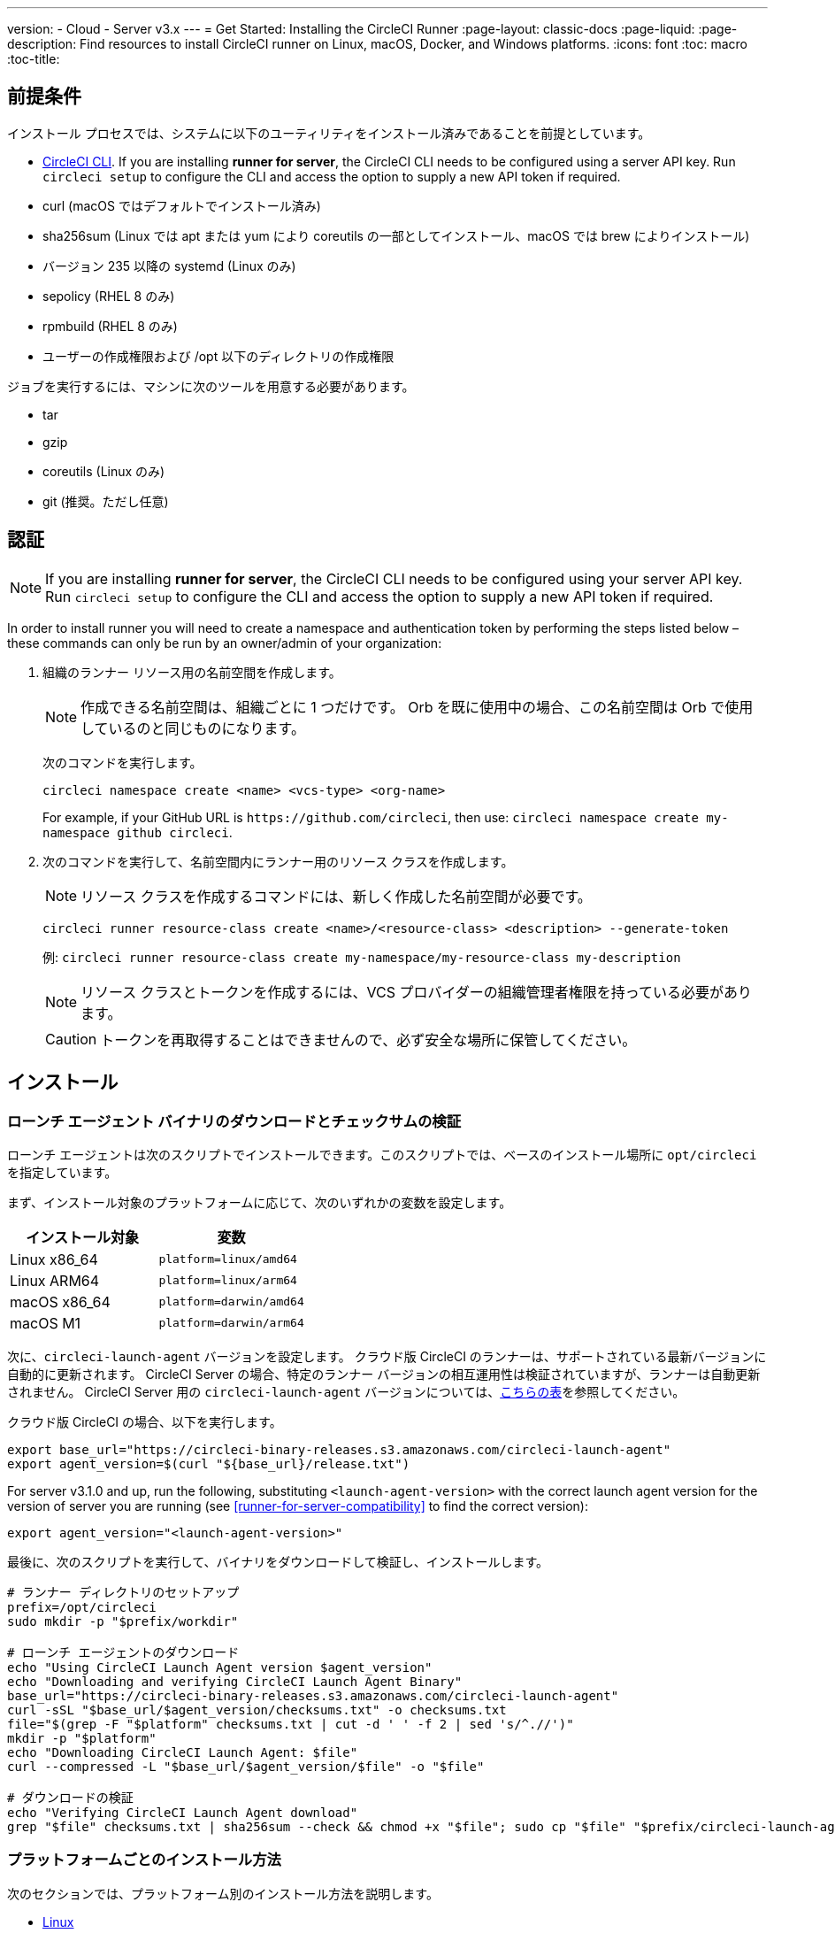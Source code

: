 ---
version:
- Cloud
- Server v3.x
---
= Get Started: Installing the CircleCI Runner
:page-layout: classic-docs
:page-liquid:
:page-description: Find resources to install CircleCI runner on Linux, macOS, Docker, and Windows platforms.
:icons: font
:toc: macro
:toc-title:

toc::[]

== 前提条件

インストール プロセスでは、システムに以下のユーティリティをインストール済みであることを前提としています。

* <<local-cli#installation, CircleCI CLI>>. If you are installing **runner for server**, the CircleCI CLI needs to be configured using a server API key. Run `circleci setup` to configure the CLI and access the option to supply a new API token if required.
* curl (macOS ではデフォルトでインストール済み)
* sha256sum (Linux では apt または yum により coreutils の一部としてインストール、macOS では brew によりインストール)
* バージョン 235 以降の systemd (Linux のみ)
* sepolicy (RHEL 8 のみ)
* rpmbuild (RHEL 8 のみ)
* ユーザーの作成権限および /opt 以下のディレクトリの作成権限

ジョブを実行するには、マシンに次のツールを用意する必要があります。

* tar
* gzip
* coreutils (Linux のみ)
* git (推奨。ただし任意)

== 認証

NOTE: If you are installing **runner for server**, the CircleCI CLI needs to be configured using your server API key. Run `circleci setup` to configure the CLI and access the option to supply a new API token if required.

In order to install runner you will need to create a namespace and authentication token by performing the steps listed below – these commands can only be run by an owner/admin of your organization:

. 組織のランナー リソース用の名前空間を作成します。
+
NOTE: 作成できる名前空間は、組織ごとに 1 つだけです。 Orb を既に使用中の場合、この名前空間は Orb で使用しているのと同じものになります。 
+ 
次のコマンドを実行します。 
+
```
circleci namespace create <name> <vcs-type> <org-name>
```
+
For example, if your GitHub URL is `\https://github.com/circleci`, then use: `circleci namespace create my-namespace github circleci`.
. 次のコマンドを実行して、名前空間内にランナー用のリソース クラスを作成します。
+ 
NOTE: リソース クラスを作成するコマンドには、新しく作成した名前空間が必要です。
+
```
circleci runner resource-class create <name>/<resource-class> <description> --generate-token
``` 
+
例: `circleci runner resource-class create my-namespace/my-resource-class my-description`
+
NOTE: リソース クラスとトークンを作成するには、VCS プロバイダーの組織管理者権限を持っている必要があります。
+
CAUTION: トークンを再取得することはできませんので、必ず安全な場所に保管してください。

== インストール

=== ローンチ エージェント バイナリのダウンロードとチェックサムの検証
[[download]]
ローンチ エージェントは次のスクリプトでインストールできます。このスクリプトでは、ベースのインストール場所に `opt/circleci` を指定しています。

まず、インストール対象のプラットフォームに応じて、次のいずれかの変数を設定します。

[.table.table-striped]
[cols=2*, options="header", stripes=even]
|===
| インストール対象
| 変数

| Linux x86_64
| `platform=linux/amd64`

| Linux ARM64
| `platform=linux/arm64`

| macOS x86_64
| `platform=darwin/amd64`

| macOS M1
| `platform=darwin/arm64`
|===

次に、`circleci-launch-agent` バージョンを設定します。 クラウド版 CircleCI のランナーは、サポートされている最新バージョンに自動的に更新されます。 CircleCI Server の場合、特定のランナー バージョンの相互運用性は検証されていますが、ランナーは自動更新されません。 CircleCI Server 用の `circleci-launch-agent` バージョンについては、<<runner-for-server-compatibility, こちらの表>>を参照してください。

クラウド版 CircleCI の場合、以下を実行します。
```bash
export base_url="https://circleci-binary-releases.s3.amazonaws.com/circleci-launch-agent"
export agent_version=$(curl "${base_url}/release.txt")
```

For server v3.1.0 and up, run the following, substituting `<launch-agent-version>` with the correct launch agent version for the version of server you are running (see <<runner-for-server-compatibility>> to find the correct version):
```bash
export agent_version="<launch-agent-version>"
```

最後に、次のスクリプトを実行して、バイナリをダウンロードして検証し、インストールします。
```bash
# ランナー ディレクトリのセットアップ
prefix=/opt/circleci
sudo mkdir -p "$prefix/workdir"

# ローンチ エージェントのダウンロード
echo "Using CircleCI Launch Agent version $agent_version"
echo "Downloading and verifying CircleCI Launch Agent Binary"
base_url="https://circleci-binary-releases.s3.amazonaws.com/circleci-launch-agent"
curl -sSL "$base_url/$agent_version/checksums.txt" -o checksums.txt
file="$(grep -F "$platform" checksums.txt | cut -d ' ' -f 2 | sed 's/^.//')"
mkdir -p "$platform"
echo "Downloading CircleCI Launch Agent: $file"
curl --compressed -L "$base_url/$agent_version/$file" -o "$file"

# ダウンロードの検証
echo "Verifying CircleCI Launch Agent download"
grep "$file" checksums.txt | sha256sum --check && chmod +x "$file"; sudo cp "$file" "$prefix/circleci-launch-agent" || echo "Invalid checksum for CircleCI Launch Agent, please try download again"
```

=== プラットフォームごとのインストール方法

次のセクションでは、プラットフォーム別のインストール方法を説明します。

* xref:runner-installation-linux.adoc[Linux]
* xref:runner-installation-mac.adoc[macOS]
* xref:runner-installation-windows.adoc[Windows]
* xref:runner-installation-docker.adoc[Docker]
* xref:runner-on-kubernetes.adoc[Kubernetes]

他のプラットフォームに関する詳細は、「xref:runner-overview.adoc#available-circleci-runner-platforms[利用可能な CircleCI ランナー プラットフォーム]」を参照してください。

== CircleCI Server とランナーの互換性
_CircleCI runner is available from server v3.1.0_

CircleCI Server のマイナー バージョンはそれぞれ、特定バージョンの `circleci-launch-agent` と互換性があります。 以下の表に、CircleCI Server バージョンごとに、ランナーのインストール時に使用できる `circleci-launch-agent` のバージョンを示します。

[.table.table-striped]
[cols=2*, options="header", stripes=even]
|===
| CircleCI Server のバージョン  
| ローンチ エージェントのバージョン

| 3.0             
| ランナーはサポートされていません

| 3.1            
| 1.0.11147-881b608

| 3.2
| 1.0.19813-e9e1cd9
|===

== 関連リソース

- https://hub.docker.com/r/circleci/runner[Docker Hub 上の CircleCI ランナー イメージ (英語)]
- https://github.com/CircleCI-Public/circleci-runner-docker[GitHub 上の CircleCI ランナー イメージ (英語)]
- https://circleci.com/docs/ja/[CircleCI ドキュメント (CircleCI 公式ドキュメントをまとめた Web サイト)]
- https://docs.docker.com/[Docker ドキュメント (英語)]
